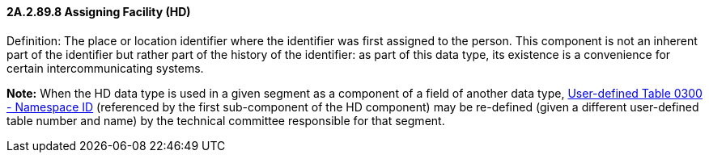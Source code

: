 ==== 2A.2.89.8 Assigning Facility (HD)

Definition: The place or location identifier where the identifier was first assigned to the person. This component is not an inherent part of the identifier but rather part of the history of the identifier: as part of this data type, its existence is a convenience for certain intercommunicating systems.

*Note:* When the HD data type is used in a given segment as a component of a field of another data type, file:///E:\V2\v2.9%20final%20Nov%20from%20Frank\V29_CH02C_Tables.docx#HL70300[User-defined Table 0300 - Namespace ID] (referenced by the first sub-component of the HD component) may be re-defined (given a different user-defined table number and name) by the technical committee responsible for that segment.

